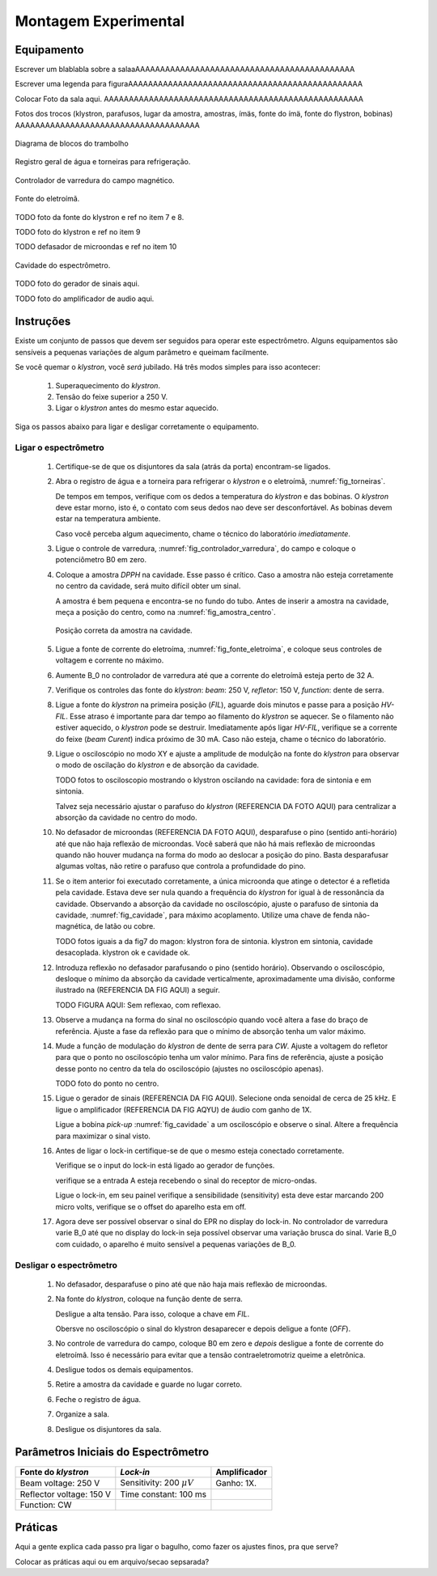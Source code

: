 =====================
Montagem Experimental
=====================

Equipamento
-----------

Escrever um blablabla sobre a salaaAAAAAAAAAAAAAAAAAAAAAAAAAAAAAAAAAAAAAAAAAAAA

Escrever uma legenda para figuraAAAAAAAAAAAAAAAAAAAAAAAAAAAAAAAAAAAAAAAAAAAAAAA

Colocar Foto da sala aqui. AAAAAAAAAAAAAAAAAAAAAAAAAAAAAAAAAAAAAAAAAAAAAAAAAAAA

Fotos dos trocos (klystron, parafusos, lugar da amostra, amostras, ímäs,
fonte do ímä, fonte do flystron, bobinas) AAAAAAAAAAAAAAAAAAAAAAAAAAAAAAAAAAAAA

.. _fig_diagrama_blocos_trambolho:

.. figure:: img/diagrama_blocos_trambolho.jpg
   :scale: 80%
   :align: center

   Diagrama de blocos do trambolho

.. _fig_torneiras:

.. figure:: img/torneiras.jpg
   :scale: 80%
   :align: center

   Registro geral de água e torneiras para refrigeração.

.. _fig_controlador_varredura:

.. figure:: img/controlador_varredura.jpg
   :scale: 80%
   :align: center

   Controlador de varredura do campo magnético.

.. _fig_fonte_eletroima:

.. figure:: img/fonte_TCA.jpg
   :scale: 80%
   :align: center

   Fonte do eletroímã.

TODO foto da fonte do klystron e ref no item 7 e 8.

TODO foto do klystron e ref no item 9

TODO defasador de microondas e ref no item 10

.. _fig_cavidade:

.. figure:: img/cavidade.jpg
   :scale: 80%
   :align: center

   Cavidade do espectrômetro.

TODO foto do gerador de sinais aqui.

TODO foto do amplificador de audio aqui.


Instruções
----------

Existe um conjunto de passos que devem ser seguidos para operar este
espectrômetro. Alguns equipamentos são sensíveis a pequenas variações
de algum parâmetro e queimam facilmente.

Se você quemar o *klystron*, você *será* jubilado. Há três modos simples
para isso acontecer:

        #. Superaquecimento do *klystron*.

        #. Tensão do feixe superior a 250 V.

        #. Ligar o *klystron* antes do mesmo estar aquecido.

Siga os passos abaixo para ligar e desligar corretamente o equipamento.


Ligar o espectrômetro
~~~~~~~~~~~~~~~~~~~~~

        #. Certifique-se de que os disjuntores da sala (atrás da porta)
           encontram-se ligados.

        #. Abra o registro de água e a torneira para refrigerar o *klystron*
           e o eletroímã, :numref:`fig_torneiras`.

           De tempos em tempos, verifique com os dedos a temperatura do
           *klystron* e das bobinas. O *klystron* deve estar morno, isto é, o
           contato com seus dedos nao deve ser desconfortável. As bobinas
           devem estar na temperatura ambiente.

           Caso você perceba algum aquecimento, chame o técnico do
           laboratório *imediatamente*.

        #. Ligue o controle de varredura, :numref:`fig_controlador_varredura`,
           do campo e coloque o potenciômetro B0 em zero.

        #. Coloque a amostra *DPPH* na cavidade. Esse passo é crítico. Caso
           a amostra não esteja corretamente no centro da cavidade, será
           muito difícil obter um sinal.

           A amostra é bem pequena e encontra-se no fundo do tubo. Antes de
           inserir a amostra na cavidade, meça a posição do centro, como na
           :numref:`fig_amostra_centro`.

           .. TODO colocar as outras imagens da amostra em lugar errado?

           .. _fig_amostra_centro:

           .. figure:: img/amostra_centro.jpg
              :width: 75%
              :align: center

              Posição correta da amostra na cavidade.

        #. Ligue a fonte de corrente do eletroíma,
           :numref:`fig_fonte_eletroima`, e coloque seus controles de voltagem
           e corrente no máximo.

        #. Aumente B_0 no controlador de varredura até que a corrente do
           eletroímã esteja perto de 32 A.

        #. Verifique os controles das fonte do *klystron*: *beam*: 250 V,
           *refletor*: 150 V, *function*: dente de serra.

        #. Ligue a fonte do *klystron* na primeira posição (*FIL*), aguarde
           dois minutos e passe para a posição *HV-FIL*. Esse atraso é
           importante para dar tempo ao filamento do *klystron* se aquecer.
           Se o filamento não estiver aquecido, o *klystron* pode se destruir.
           Imediatamente após ligar *HV-FIL*, verifique se a corrente do
           feixe (*beam Curent*) indica próximo de 30 mA. Caso não esteja,
           chame o técnico do laboratório.

        #. Ligue o osciloscópio no modo XY e ajuste a amplitude de modulção
           na fonte do *klystron*  para observar o modo de oscilação do
           *klystron* e de absorção da cavidade.

           TODO fotos to osciloscopio mostrando o klystron oscilando na cavidade:
           fora de sintonia e em sintonia.

           Talvez seja necessário ajustar o parafuso do *klystron* (REFERENCIA DA FOTO AQUI) para centralizar a absorção da cavidade no centro do modo.

        #. No defasador de microondas (REFERENCIA DA FOTO AQUI), desparafuse o pino (sentido anti-horário)
           até que não haja reflexão de microondas. Você saberá que não há mais
           reflexão de microondas quando não houver mudança na forma do modo
           ao deslocar a posição do pino. Basta desparafusar algumas voltas,
           não retire o parafuso que controla a profundidade do pino.

        #. Se o item anterior foi executado corretamente, a única microonda
           que atinge o detector é a refletida pela cavidade. Estava deve ser
           nula quando a frequência do *klystron* for igual à de ressonância
           da cavidade. Observando a absorção da cavidade no osciloscópio,
           ajuste o parafuso de sintonia da cavidade, :numref:`fig_cavidade`,
           para máximo acoplamento. Utilize uma chave de fenda não-magnética,
           de latão ou cobre.

           TODO fotos iguais a da fig7 do magon:
           klystron fora de sintonia.
           klystron em sintonia, cavidade desacoplada.
           klystron ok e cavidade ok.

        #. Introduza reflexão no defasador parafusando o pino (sentido
           horário). Observando o osciloscópio, desloque o mínimo da
           absorção da cavidade verticalmente, aproximadamente uma divisão,
           conforme ilustrado na (REFERENCIA DA FIG AQUI) a seguir.

           TODO FIGURA AQUI: Sem reflexao, com reflexao.

        #. Observe a mudança na forma do sinal no osciloscópio quando você
           altera a fase do braço de referência. Ajuste a fase da reflexão
           para que o mínimo de absorção tenha um valor máximo.

        #. Mude a função de modulação do *klystron* de dente de serra para
           *CW*. Ajuste a voltagem do refletor para que o ponto no
           osciloscópio tenha um valor mínimo. Para fins de referência,
           ajuste a posição desse ponto no centro da tela do osciloscópio
           (ajustes no osciloscópio apenas).

           TODO foto do ponto no centro.

        #. Ligue o gerador de sinais (REFERENCIA DA FIG AQUI). Selecione onda senoidal de cerca de
           25 kHz. E ligue o amplificador (REFERENCIA DA FIG AQYU) de áudio com ganho de 1X.

           Ligue a bobina *pick-up* :numref:`fig_cavidade` a um osciloscópio e
           observe o sinal. Altere a frequência para maximizar o sinal visto.

        #. Antes de ligar o lock-in certifique-se de que o mesmo esteja conectado corretamente.

	   Verifique se o input do lock-in está ligado ao gerador de funções.

	   verifique se a entrada A esteja recebendo o sinal do receptor de micro-ondas.

           Ligue o lock-in, em seu painel verifique a sensibilidade (sensitivity) esta deve estar marcando 200 micro volts, verifique se o offset do aparelho esta em off.

        #. Agora deve ser possível observar o sinal do EPR no display do lock-in. No controlador de varredura varie B_0 até que no display do lock-in seja possível observar uma variação brusca do sinal. Varie B_0 com cuidado, o aparelho é muito sensível a pequenas variações de B_0.


Desligar o espectrômetro
~~~~~~~~~~~~~~~~~~~~~~~~

        #. No defasador, desparafuse o pino até que não haja mais reflexão
           de microondas.

        #. Na fonte do *klystron*, coloque na função dente de serra.

           Desligue a alta tensão. Para isso, coloque a chave em *FIL*.

           Obersve no osciloscópio o sinal do klystron desaparecer e depois
           deligue a fonte (*OFF*).

        #. No controle de varredura do campo, coloque B0 em zero e *depois*
           desligue a fonte de corrente do eletroímã. Isso é necessário para
           evitar que a tensão contraeletromotriz queime a eletrônica.

        #. Desligue todos os demais equipamentos.

        #. Retire a amostra da cavidade e guarde no lugar correto.

        #. Feche o registro de água.

        #. Organize a sala.

        #. Desligue os disjuntores da sala.


Parâmetros Iniciais do Espectrômetro
------------------------------------

========================    ==============================   ============
Fonte do *klystron*         *Lock-in*                        Amplificador
========================    ==============================   ============
Beam voltage: 250 V         Sensitivity: 200 :math:`\mu V`   Ganho: 1X.
Reflector voltage: 150 V    Time constant: 100 ms
Function: CW
========================    ==============================   ============


Práticas
--------

Aqui a gente explica cada passo pra ligar o bagulho, como fazer os ajustes finos,
pra que serve?

Colocar as práticas aqui ou em arquivo/secao sepsarada?
